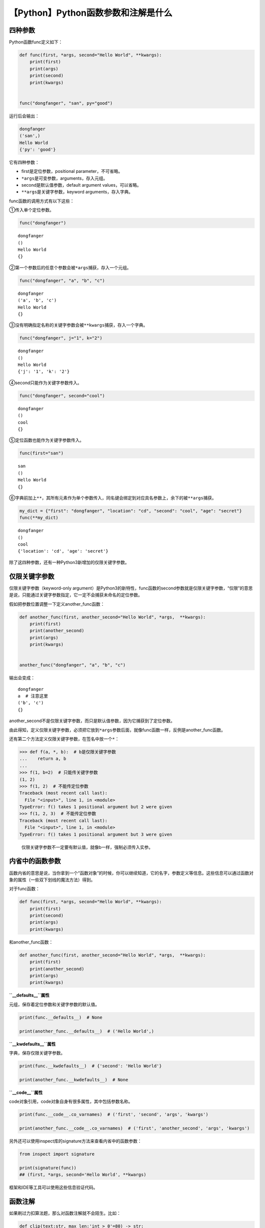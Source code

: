 【Python】Python函数参数和注解是什么
====================================

|image1|

四种参数
--------

Python函数func定义如下：

.. code:: python

   def func(first, *args, second="Hello World", **kwargs):
       print(first)
       print(args)
       print(second)
       print(kwargs)


   func("dongfanger", "san", py="good")

运行后会输出：

.. code:: python

   dongfanger
   ('san',)
   Hello World
   {'py': 'good'}

它有四种参数：

-  first是定位参数，positional parameter，不可省略。
-  ``*args``\ 是可变参数，arguments，存入元组。
-  second是默认值参数，default argument values，可以省略。
-  ``**args``\ 是关键字参数，keyword arguments，存入字典。

func函数的调用方式有以下这些：

①传入单个定位参数。

.. code:: python

   func("dongfanger")  

::

   dongfanger
   ()
   Hello World
   {}

②第一个参数后的任意个参数会被\ ``*args``\ 捕获，存入一个元组。

.. code:: python

   func("dongfanger", "a", "b", "c")

::

   dongfanger
   ('a', 'b', 'c')
   Hello World
   {}

③没有明确指定名称的关键字参数会被\ ``**kwargs``\ 捕获，存入一个字典。

.. code:: python

   func("dongfanger", j="1", k="2")

::

   dongfanger
   ()
   Hello World
   {'j': '1', 'k': '2'}

④second只能作为关键字参数传入。

.. code:: python

   func("dongfanger", second="cool")

::

   dongfanger
   ()
   cool
   {}

⑤定位函数也能作为关键字参数传入。

.. code:: python

   func(first="san")

::

   san
   ()
   Hello World
   {}

⑥字典前加上\ ``**``\ ，其所有元素作为单个参数传入，同名键会绑定到对应具名参数上，余下的被\ ``**args``\ 捕获。

.. code:: python

   my_dict = {"first": "dongfanger", "location": "cd", "second": "cool", "age": "secret"}
   func(**my_dict)

::

   dongfanger
   ()
   cool
   {'location': 'cd', 'age': 'secret'}

除了这四种参数，还有一种Python3新增加的仅限关键字参数。

仅限关键字参数
--------------

仅限关键字参数（keyword-only
argument）是Python3的新特性，func函数的second参数就是仅限关键字参数，“仅限”的意思是说，只能通过关键字参数指定，它一定不会捕获未命名的定位参数。

假如把参数位置调整一下定义another_func函数：

.. code:: python

   def another_func(first, another_second="Hello World", *args,  **kwargs):
       print(first)
       print(another_second)
       print(args)
       print(kwargs)


   another_func("dongfanger", "a", "b", "c")

输出会变成：

::

   dongfanger
   a  # 注意这里
   ('b', 'c')
   {}

another_second不是仅限关键字参数，而只是默认值参数，因为它捕获到了定位参数。

由此得知，定义仅限关键字参数，必须把它放到\ ``*args``\ 参数后面，就像func函数一样，反例是another_func函数。

还有第二个方法定义仅限关键字参数，在签名中放一个\ ``*``\ ：

.. code:: python

   >>> def f(a, *, b):  # b是仅限关键字参数
   ...    return a, b
   ...
   >>> f(1, b=2)  # 只能传关键字参数
   (1, 2)
   >>> f(1, 2)  # 不能传定位参数
   Traceback (most recent call last):
     File "<input>", line 1, in <module>
   TypeError: f() takes 1 positional argument but 2 were given
   >>> f(1, 2, 3)  # 不能传定位参数
   Traceback (most recent call last):
     File "<input>", line 1, in <module>
   TypeError: f() takes 1 positional argument but 3 were given

..

   仅限关键字参数不一定要有默认值，就像b一样，强制必须传入实参。

内省中的函数参数
----------------

函数内省的意思是说，当你拿到一个“函数对象”的时候，你可以继续知道，它的名字，参数定义等信息。这些信息可以通过函数对象的属性（一些双下划线的魔法方法）得到。

对于func函数：

.. code:: python

   def func(first, *args, second="Hello World", **kwargs):
       print(first)
       print(second)
       print(args)
       print(kwargs)

和another_func函数：

.. code:: python

   def another_func(first, another_second="Hello World", *args,  **kwargs):
       print(first)
       print(another_second)
       print(args)
       print(kwargs)

**``__defaults__``\ 属性**

元组，保存着定位参数和关键字参数的默认值。

.. code:: python

   print(func.__defaults__)  # None

   print(another_func.__defaults__)  # ('Hello World',)

**``__kwdefaults__``\ 属性**

字典，保存仅限关键字参数。

.. code:: python

   print(func.__kwdefaults__)  # {'second': 'Hello World'}

   print(another_func.__kwdefaults__)  # None

**``__code__``\ 属性**

code对象引用，code对象自身有很多属性，其中包括参数名称。

.. code:: python

   print(func.__code__.co_varnames)  # ('first', 'second', 'args', 'kwargs')

   print(another_func.__code__.co_varnames)  # ('first', 'another_second', 'args', 'kwargs')

另外还可以使用inspect库的signature方法来查看内省中的函数参数：

.. code:: python

   from inspect import signature

   print(signature(func))  
   ## (first, *args, second='Hello World', **kwargs)

框架和IDE等工具可以使用这些信息验证代码。

函数注解
--------

如果刷过力扣算法题，那么对函数注解就不会陌生。比如：

.. code:: python

   def clip(text:str, max_len:'int > 0'=80) -> str:
       pass

参数\ ``:``\ 后面是注解表达式，可以用来注解参数类型和约束。如果参数有默认值，注解放在参数名和=号之间。

可以在函数末尾的\ ``)``\ 和\ ``:``\ 之间添加\ ``->``\ 和注解表达式，来对返回值添加注解。

注解表达式可以是任何类型，最常用的类型是类（如str或int）和字符串（如\ ``'int > 0'``\ ）。

函数注解只是个注解，Python对注解所做的唯一的事情是，把它们存入函数的\ ``__annotations__``\ 属性中：

.. code:: python

   print(clip.__annotations__)
   #{'text': <class 'str'>, 'max_len': 'int > 0', 'return': <class 'str'>}

Python不做检查，不做强制，不做验证，什么操作都不做！注解只是元数据，可以供框架和IDE等工具使用。

小结
----

本文介绍了Python函数的四种参数：定位参数、可变参数、默认值参数、关键字参数，和第五种Python3新特性参数：仅限关键字参数。拿到一个函数对象后，可以通过函数属性（一些双下划线的魔法方法）查看内省中的参数信息。函数注解是一种元数据，存在\ ``__annotations__``\ 属性中，备注函数的参数和返回值的类型，它只是个注解，Python不会做任何强制检查。

   参考资料：

   《流畅的Python》

   https://blog.csdn.net/cadi2011/article/details/86641811

   https://segmentfault.com/q/1010000012595419

.. |image1| image:: ../wanggang.png
